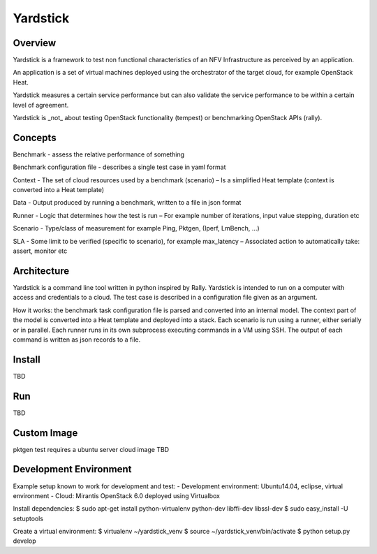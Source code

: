 =========
Yardstick
=========

Overview
========

Yardstick is a framework to test non functional characteristics of an NFV
Infrastructure as perceived by an application.

An application is a set of virtual machines deployed using the orchestrator of
the target cloud, for example OpenStack Heat.

Yardstick measures a certain service performance but can also validate the
service performance to be within a certain level of agreement.

Yardstick is _not_ about testing OpenStack functionality (tempest) or
benchmarking OpenStack APIs (rally).

Concepts
========

Benchmark - assess the relative performance of something

Benchmark configuration file - describes a single test case in yaml format

Context
- The set of cloud resources used by a benchmark (scenario)
– Is a simplified Heat template (context is converted into a Heat template)

Data
- Output produced by running a benchmark, written to a file in json format

Runner
- Logic that determines how the test is run
– For example number of iterations, input value stepping, duration etc

Scenario
- Type/class of measurement for example Ping, Pktgen, (Iperf, LmBench, ...)

SLA
- Some limit to be verified (specific to scenario), for example max_latency
– Associated action to automatically take: assert, monitor etc

Architecture
============

Yardstick is a command line tool written in python inspired by Rally. Yardstick
is intended to run on a computer with access and credentials to a cloud. The
test case is described in a configuration file given as an argument.

How it works: the benchmark task configuration file is parsed and converted into
an internal model. The context part of the model is converted into a Heat
template and deployed into a stack. Each scenario is run using a runner, either
serially or in parallel. Each runner runs in its own subprocess executing
commands in a VM using SSH. The output of each command is written as json
records to a file.

Install
=======

TBD

Run
===

TBD

Custom Image
============

pktgen test requires a ubuntu server cloud image
TBD

Development Environment
=======================

Example setup known to work for development and test:
- Development environment: Ubuntu14.04, eclipse, virtual environment
- Cloud: Mirantis OpenStack 6.0 deployed using Virtualbox

Install dependencies:
$ sudo apt-get install python-virtualenv python-dev libffi-dev libssl-dev
$ sudo easy_install -U setuptools

Create a virtual environment:
$ virtualenv ~/yardstick_venv
$ source ~/yardstick_venv/bin/activate
$ python setup.py develop


